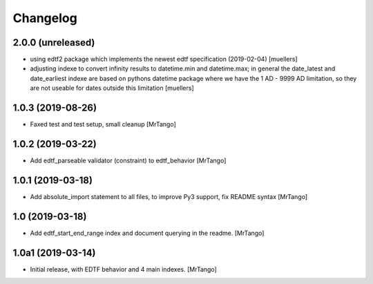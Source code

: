 Changelog
=========


2.0.0 (unreleased)
------------------

- using edtf2 package which implements the newest edtf specification (2019-02-04) [muellers]
- adjusting indexe to convert infinity results to datetime.min and datetime.max; in general the date_latest and date_earliest indexe are based on pythons datetime package where we have the 1 AD - 9999 AD limitation, so they are not useable for dates outside this limitation [muellers]


1.0.3 (2019-08-26)
------------------

- Faxed test and test setup, small cleanup
  [MrTango]


1.0.2 (2019-03-22)
------------------

- Add edtf_parseable validator (constraint) to edtf_behavior
  [MrTango]


1.0.1 (2019-03-18)
------------------

- Add absolute_import statement to all files, to improve Py3 support, fix README syntax
  [MrTango]


1.0 (2019-03-18)
----------------

- Add edtf_start_end_range index and document querying in the readme.
  [MrTango]


1.0a1 (2019-03-14)
------------------

- Initial release, with EDTF behavior and 4 main indexes.
  [MrTango]
